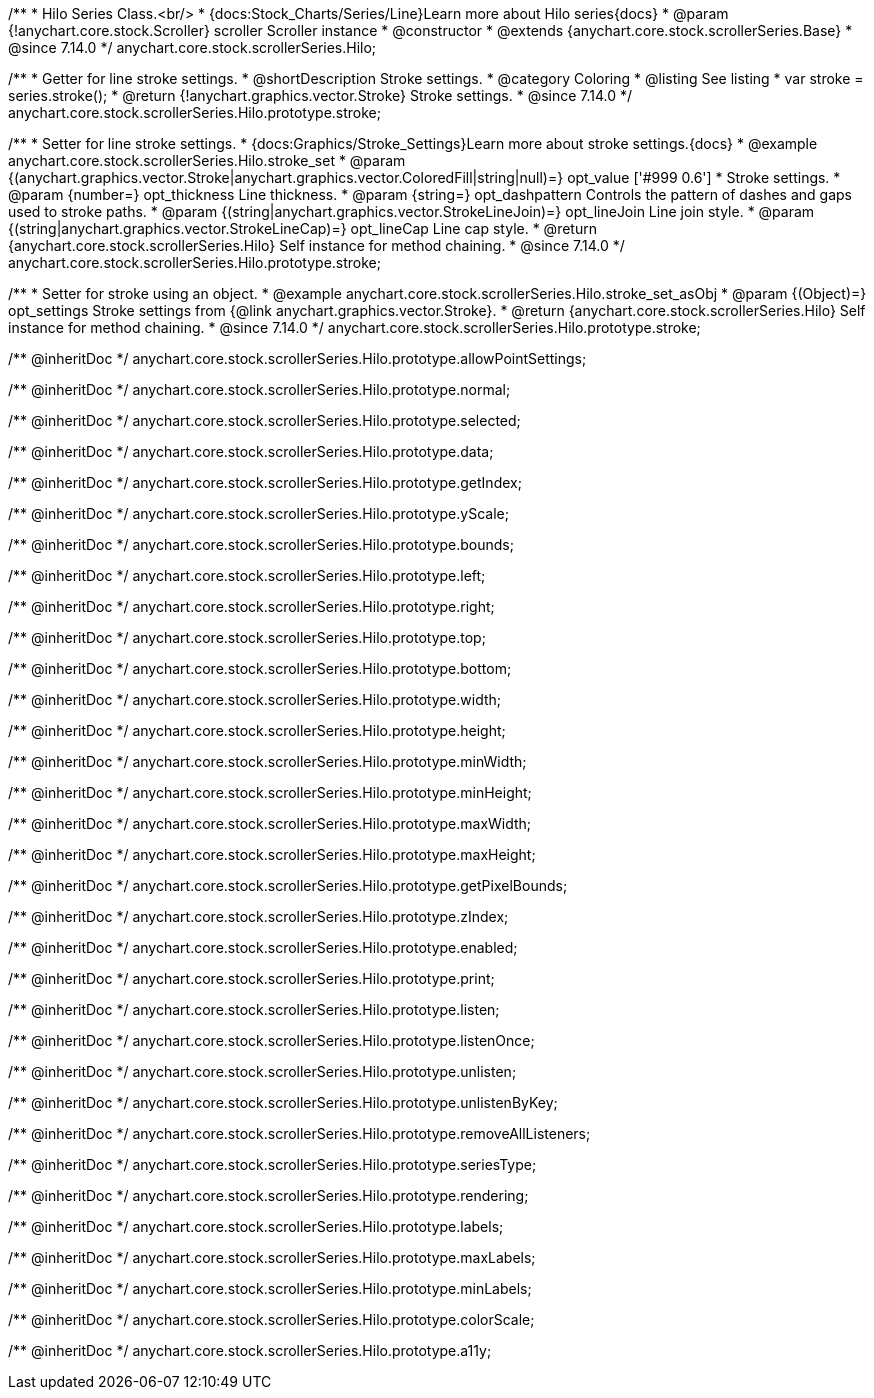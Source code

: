 /**
 * Hilo Series Class.<br/>
 * {docs:Stock_Charts/Series/Line}Learn more about Hilo series{docs}
 * @param {!anychart.core.stock.Scroller} scroller Scroller instance
 * @constructor
 * @extends {anychart.core.stock.scrollerSeries.Base}
 * @since 7.14.0
 */
anychart.core.stock.scrollerSeries.Hilo;


//----------------------------------------------------------------------------------------------------------------------
//
//  anychart.core.stock.scrollerSeries.Hilo.prototype.stroke
//
//----------------------------------------------------------------------------------------------------------------------

/**
 * Getter for line stroke settings.
 * @shortDescription Stroke settings.
 * @category Coloring
 * @listing See listing
 * var stroke = series.stroke();
 * @return {!anychart.graphics.vector.Stroke} Stroke settings.
 * @since 7.14.0
 */
anychart.core.stock.scrollerSeries.Hilo.prototype.stroke;

/**
 * Setter for line stroke settings.
 * {docs:Graphics/Stroke_Settings}Learn more about stroke settings.{docs}
 * @example anychart.core.stock.scrollerSeries.Hilo.stroke_set
 * @param {(anychart.graphics.vector.Stroke|anychart.graphics.vector.ColoredFill|string|null)=} opt_value ['#999 0.6']
 * Stroke settings.
 * @param {number=} opt_thickness Line thickness.
 * @param {string=} opt_dashpattern Controls the pattern of dashes and gaps used to stroke paths.
 * @param {(string|anychart.graphics.vector.StrokeLineJoin)=} opt_lineJoin Line join style.
 * @param {(string|anychart.graphics.vector.StrokeLineCap)=} opt_lineCap Line cap style.
 * @return {anychart.core.stock.scrollerSeries.Hilo} Self instance for method chaining.
 * @since 7.14.0
 */
anychart.core.stock.scrollerSeries.Hilo.prototype.stroke;

/**
 * Setter for stroke using an object.
 * @example anychart.core.stock.scrollerSeries.Hilo.stroke_set_asObj
 * @param {(Object)=} opt_settings Stroke settings from {@link anychart.graphics.vector.Stroke}.
 * @return {anychart.core.stock.scrollerSeries.Hilo} Self instance for method chaining.
 * @since 7.14.0
 */
anychart.core.stock.scrollerSeries.Hilo.prototype.stroke;

/** @inheritDoc */
anychart.core.stock.scrollerSeries.Hilo.prototype.allowPointSettings;

/** @inheritDoc */
anychart.core.stock.scrollerSeries.Hilo.prototype.normal;

/** @inheritDoc */
anychart.core.stock.scrollerSeries.Hilo.prototype.selected;

/** @inheritDoc */
anychart.core.stock.scrollerSeries.Hilo.prototype.data;

/** @inheritDoc */
anychart.core.stock.scrollerSeries.Hilo.prototype.getIndex;

/** @inheritDoc */
anychart.core.stock.scrollerSeries.Hilo.prototype.yScale;

/** @inheritDoc */
anychart.core.stock.scrollerSeries.Hilo.prototype.bounds;

/** @inheritDoc */
anychart.core.stock.scrollerSeries.Hilo.prototype.left;

/** @inheritDoc */
anychart.core.stock.scrollerSeries.Hilo.prototype.right;

/** @inheritDoc */
anychart.core.stock.scrollerSeries.Hilo.prototype.top;

/** @inheritDoc */
anychart.core.stock.scrollerSeries.Hilo.prototype.bottom;

/** @inheritDoc */
anychart.core.stock.scrollerSeries.Hilo.prototype.width;

/** @inheritDoc */
anychart.core.stock.scrollerSeries.Hilo.prototype.height;

/** @inheritDoc */
anychart.core.stock.scrollerSeries.Hilo.prototype.minWidth;

/** @inheritDoc */
anychart.core.stock.scrollerSeries.Hilo.prototype.minHeight;

/** @inheritDoc */
anychart.core.stock.scrollerSeries.Hilo.prototype.maxWidth;

/** @inheritDoc */
anychart.core.stock.scrollerSeries.Hilo.prototype.maxHeight;

/** @inheritDoc */
anychart.core.stock.scrollerSeries.Hilo.prototype.getPixelBounds;

/** @inheritDoc */
anychart.core.stock.scrollerSeries.Hilo.prototype.zIndex;

/** @inheritDoc */
anychart.core.stock.scrollerSeries.Hilo.prototype.enabled;

/** @inheritDoc */
anychart.core.stock.scrollerSeries.Hilo.prototype.print;

/** @inheritDoc */
anychart.core.stock.scrollerSeries.Hilo.prototype.listen;

/** @inheritDoc */
anychart.core.stock.scrollerSeries.Hilo.prototype.listenOnce;

/** @inheritDoc */
anychart.core.stock.scrollerSeries.Hilo.prototype.unlisten;

/** @inheritDoc */
anychart.core.stock.scrollerSeries.Hilo.prototype.unlistenByKey;

/** @inheritDoc */
anychart.core.stock.scrollerSeries.Hilo.prototype.removeAllListeners;

/** @inheritDoc */
anychart.core.stock.scrollerSeries.Hilo.prototype.seriesType;

/** @inheritDoc */
anychart.core.stock.scrollerSeries.Hilo.prototype.rendering;

/** @inheritDoc */
anychart.core.stock.scrollerSeries.Hilo.prototype.labels;

/** @inheritDoc */
anychart.core.stock.scrollerSeries.Hilo.prototype.maxLabels;

/** @inheritDoc */
anychart.core.stock.scrollerSeries.Hilo.prototype.minLabels;

/** @inheritDoc */
anychart.core.stock.scrollerSeries.Hilo.prototype.colorScale;

/** @inheritDoc */
anychart.core.stock.scrollerSeries.Hilo.prototype.a11y;